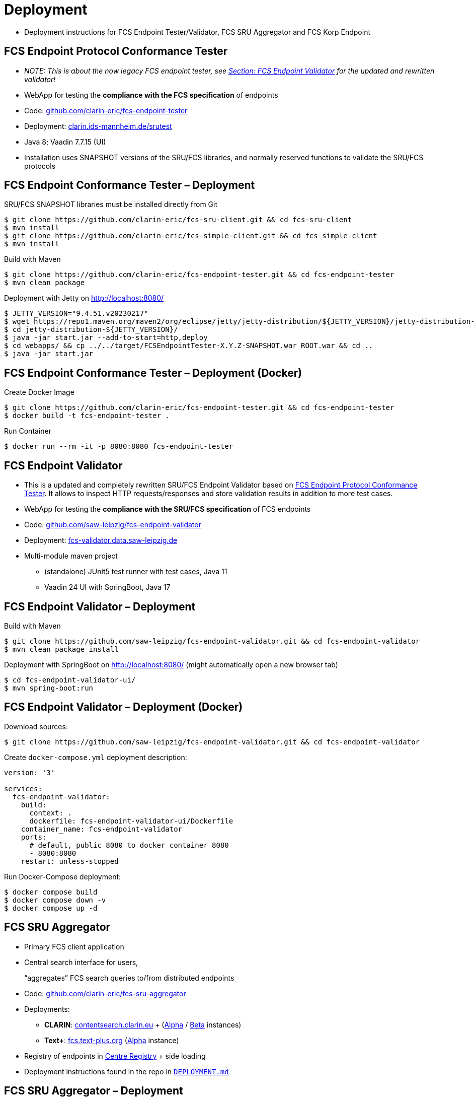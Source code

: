 [background-image="fcs-render-uk.png",background-opacity="0.5"]
= Deployment

[.notes]
--
* Deployment instructions for FCS Endpoint Tester/Validator, FCS SRU Aggregator and FCS Korp Endpoint
--


== FCS Endpoint Protocol Conformance Tester

* _NOTE: This is about the now legacy FCS endpoint tester, see <<FCS Endpoint Validator,Section: FCS Endpoint Validator>> for the updated and rewritten validator!_
* WebApp for testing the *compliance with the FCS specification* of endpoints

[.mt-3]
* Code: https://github.com/clarin-eric/fcs-endpoint-tester[github.com/clarin-eric/fcs-endpoint-tester]
* Deployment: http://clarin.ids-mannheim.de/srutest[clarin.ids-mannheim.de/srutest]
* Java 8; Vaadin 7.7.15 (UI)

[.mt-3]
* Installation uses SNAPSHOT versions of the SRU/FCS libraries, and normally reserved functions to validate the SRU/FCS protocols


[.small.text-left]
== FCS Endpoint Conformance Tester – Deployment

SRU/FCS SNAPSHOT libraries must be installed directly from Git
[source,bash]
----
$ git clone https://github.com/clarin-eric/fcs-sru-client.git && cd fcs-sru-client
$ mvn install
$ git clone https://github.com/clarin-eric/fcs-simple-client.git && cd fcs-simple-client
$ mvn install
----

Build with Maven
[source,bash]
----
$ git clone https://github.com/clarin-eric/fcs-endpoint-tester.git && cd fcs-endpoint-tester
$ mvn clean package
----

Deployment with Jetty on http://localhost:8080/
[source,bash]
----
$ JETTY_VERSION="9.4.51.v20230217"
$ wget https://repo1.maven.org/maven2/org/eclipse/jetty/jetty-distribution/${JETTY_VERSION}/jetty-distribution-${JETTY_VERSION}.zip && unzip jetty-distribution-${JETTY_VERSION}.zip && rm jetty-distribution-${JETTY_VERSION}.zip
$ cd jetty-distribution-${JETTY_VERSION}/
$ java -jar start.jar --add-to-start=http,deploy
$ cd webapps/ && cp ../../target/FCSEndpointTester-X.Y.Z-SNAPSHOT.war ROOT.war && cd ..
$ java -jar start.jar
----


[.text-left]
== FCS Endpoint Conformance Tester – Deployment (Docker)

Create Docker Image
[source,bash]
----
$ git clone https://github.com/clarin-eric/fcs-endpoint-tester.git && cd fcs-endpoint-tester
$ docker build -t fcs-endpoint-tester .
----

Run Container
[source,bash]
----
$ docker run --rm -it -p 8080:8080 fcs-endpoint-tester
----


== FCS Endpoint Validator

* This is a updated and completely rewritten SRU/FCS Endpoint Validator based on <<FCS Endpoint Protocol Conformance Tester>>. It allows to inspect HTTP requests/responses and store validation results in addition to more test cases.
* WebApp for testing the *compliance with the SRU/FCS specification* of FCS endpoints

[.mt-3]
* Code: https://github.com/saw-leipzig/fcs-endpoint-validator[github.com/saw-leipzig/fcs-endpoint-validator]
* Deployment: https://fcs-validator.data.saw-leipzig.de[fcs-validator.data.saw-leipzig.de]
* Multi-module maven project
** (standalone) JUnit5 test runner with test cases, Java 11
** Vaadin 24 UI with SpringBoot, Java 17


[.text-left]
== FCS Endpoint Validator – Deployment

Build with Maven
[source,bash]
----
$ git clone https://github.com/saw-leipzig/fcs-endpoint-validator.git && cd fcs-endpoint-validator
$ mvn clean package install
----

Deployment with SpringBoot on http://localhost:8080/ (might automatically open a new browser tab)
[source,bash]
----
$ cd fcs-endpoint-validator-ui/
$ mvn spring-boot:run
----


[.text-left]
== FCS Endpoint Validator – Deployment (Docker)

Download sources:
[source,bash]
----
$ git clone https://github.com/saw-leipzig/fcs-endpoint-validator.git && cd fcs-endpoint-validator
----

Create `docker-compose.yml` deployment description:
[source,yaml]
----
version: '3'

services:
  fcs-endpoint-validator:
    build:
      context: .
      dockerfile: fcs-endpoint-validator-ui/Dockerfile
    container_name: fcs-endpoint-validator
    ports:
      # default, public 8080 to docker container 8080
      - 8080:8080
    restart: unless-stopped
----

Run Docker-Compose deployment:
[source,bash]
----
$ docker compose build
$ docker compose down -v
$ docker compose up -d
----


== FCS SRU Aggregator

* Primary FCS client application
* Central search interface for users,
+
“aggregates” FCS search queries to/from distributed endpoints

[.mt-3]
* Code: https://github.com/clarin-eric/fcs-sru-aggregator[github.com/clarin-eric/fcs-sru-aggregator]
* Deployments:

** *CLARIN*: https://contentsearch.clarin.eu/[contentsearch.clarin.eu] + (https://alpha-contentsearch.clarin.eu/[Alpha] / https://beta-contentsearch.clarin.eu/[Beta] instances)
** *Text+*: https://fcs.text-plus.org/[fcs.text-plus.org] (https://alpha-fcs.text-plus.org/[Alpha] instance)

* Registry of endpoints in https://centres.clarin.eu/fcs[Centre Registry] + side loading
* Deployment instructions found in the repo in https://github.com/clarin-eric/fcs-sru-aggregator/blob/master/DEPLOYMENT.md[`DEPLOYMENT.md`] 


[.text-left]
== FCS SRU Aggregator – Deployment

Build application (native)
[source,bash]
----
$ git clone https://github.com/clarin-eric/fcs-sru-aggregator.git && cd fcs-sru-aggregator
$ ./build.sh --jar
----

Configuration (endpoint sideloading + logging) in `aggregator_devel.yml` (`aggregator.yml` for production deployment)

[.small.ms-3.text-left]
--
* `aggregatorParams` → `additionalFCSEndpoints`
* `logging` → `loggers`
--

Running on http://localhost:4019/
[source,bash]
----
$ ./build.sh --run
----


[.text-left]
== FCS SRU Aggregator – Deployment (Docker)

Create Docker Image
[source,bash]
----
$ git clone https://github.com/clarin-eric/fcs-sru-aggregator.git && cd fcs-sru-aggregator
$ docker build --tag=fcs-aggregator .
----

Run Docker Container
[source,bash]
----
$ touch fcsAggregatorResources.json fcsAggregatorResources.backup.json
$ docker run -d --restart unless-stopped \
    -p 4019:4019 -p 5005:5005 \
    -v $(pwd)/aggregator.yml:/work/aggregator.yml:ro \
    -v $(pwd)/fcsAggregatorResources.json:/var/lib/aggregator/fcsAggregatorResources.json \
    -v $(pwd)/fcsAggregatorResources.backup.json:/var/lib/aggregator/fcsAggregatorResources.backup.json \
    fcs-aggregator
----


== FCS Korp Endpoint

* Reference endpoint for Korp corpus search engine
* Example → Korp-API publicly accessible, no further configuration required for testing

[.mt-3]
* Code:

** Java: github.com/clarin-eric/fcs-korp-endpoint 
** Python: github.com/Querela/fcs-korp-endpoint-python

* Deployment(s):

* https://centres.clarin.eu/centre/37[Språkbanken (Göteborg)]: https://spraakbanken.gu.se/ws/fcs/2.0/endpoint/korp/sru
* https://centres.clarin.eu/centre/14[CLARIN-DK-UCPH (Copenhagen S)]: https://alf.hum.ku.dk/korp/fcs/2.0/endpoint/sru 
* ...


[.text-left]
== FCS Korp Endpoint – Deployment (Java)

Build Application
[source,bash]
----
$ git clone https://github.com/clarin-eric/fcs-korp-endpoint.git && cd fcs-korp-endpoint
$ mvn clean compile war:war
----

Deployment then with Jetty/Tomcat etc. analogous to the FCS Endpoint Tester


[.text-left]
== FCS Korp Endpoint – Deployment (Python)

Prepare Deployment
[source,bash]
----
$ git clone https://github.com/Querela/fcs-korp-endpoint-python.git && cd fcs-korp-endpoint-python
$ python3 -m venv venv && source venv/bin/activate
$ python3 -m pip install -e .
----

Test Deployment (http://localhost:8080)

[source,bash]
----
$ python3 -m korp_endpoint
----

Productive deployment with Docker (http://localhost:5000)
[source,bash]
----
$ docker build --progress=plain -t korpy .
$ docker run --rm -it -p 5000:5000 korpy
----


== Deployment Notes

* When using Docker and `localhost`, network configurations may need to be adjusted so that the Docker container has access to the host

** → `host.docker.internal`

